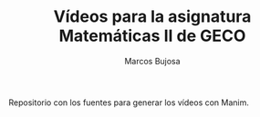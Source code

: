 #+TITLE: Vídeos para la asignatura Matemáticas II de GECO
#+AUTHOR: Marcos Bujosa

Repositorio con los fuentes para generar los vídeos con Manim. 
